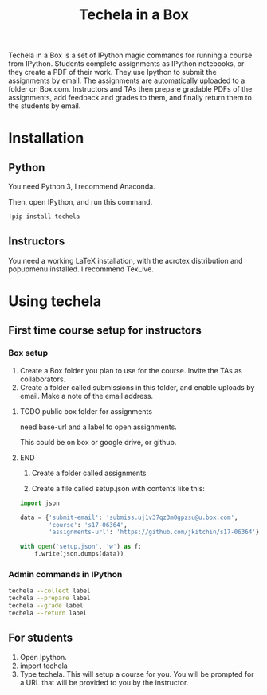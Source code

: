 #+TITLE: Techela in a Box

Techela in a Box is a set of IPython magic commands for running a course from IPython. Students complete assignments as IPython notebooks, or they create a PDF of their work. They use Ipython to submit the assignments by email. The assignments are automatically uploaded to a folder on Box.com. Instructors and TAs then prepare gradable PDFs of the assignments, add feedback and grades to them, and finally return them to the students by email.

* Installation

** Python
You need Python 3, I recommend Anaconda.

Then, open IPython, and run this command.

#+BEGIN_SRC python :results output org drawer
!pip install techela
#+END_SRC

** Instructors
You need a working LaTeX installation, with the acrotex distribution and popupmenu installed. I recommend TexLive.


* Using techela
** First time course setup for instructors
*** Box setup
1. Create a Box folder you plan to use for the course. Invite the TAs as collaborators.
2. Create a folder called submissions in this folder, and enable uploads by email. Make a note of the email address.

*************** TODO public box folder for assignments
need base-url and a label to open assignments.

This could be on box or google drive, or github.
*************** END

3. Create a folder called assignments 

4. Create a file called setup.json with contents like this:

#+BEGIN_SRC python :results output org drawer
import json

data = {'submit-email': 'submiss.uj1v37qz3m0gpzsu@u.box.com',
        'course': 's17-06364',
        'assignments-url': 'https://github.com/jkitchin/s17-06364'}

with open('setup.json', 'w') as f:
    f.write(json.dumps(data))  
#+END_SRC

#+RESULTS:
:RESULTS:
:END:


*** Admin commands in IPython

#+BEGIN_SRC sh
techela --collect label
techela --prepare label
techela --grade label
techela --return label
#+END_SRC

** For students

1. Open Ipython.
2. import techela
2. Type techela. This will setup a course for you. You will be prompted for a URL that will be provided to you by the instructor.






